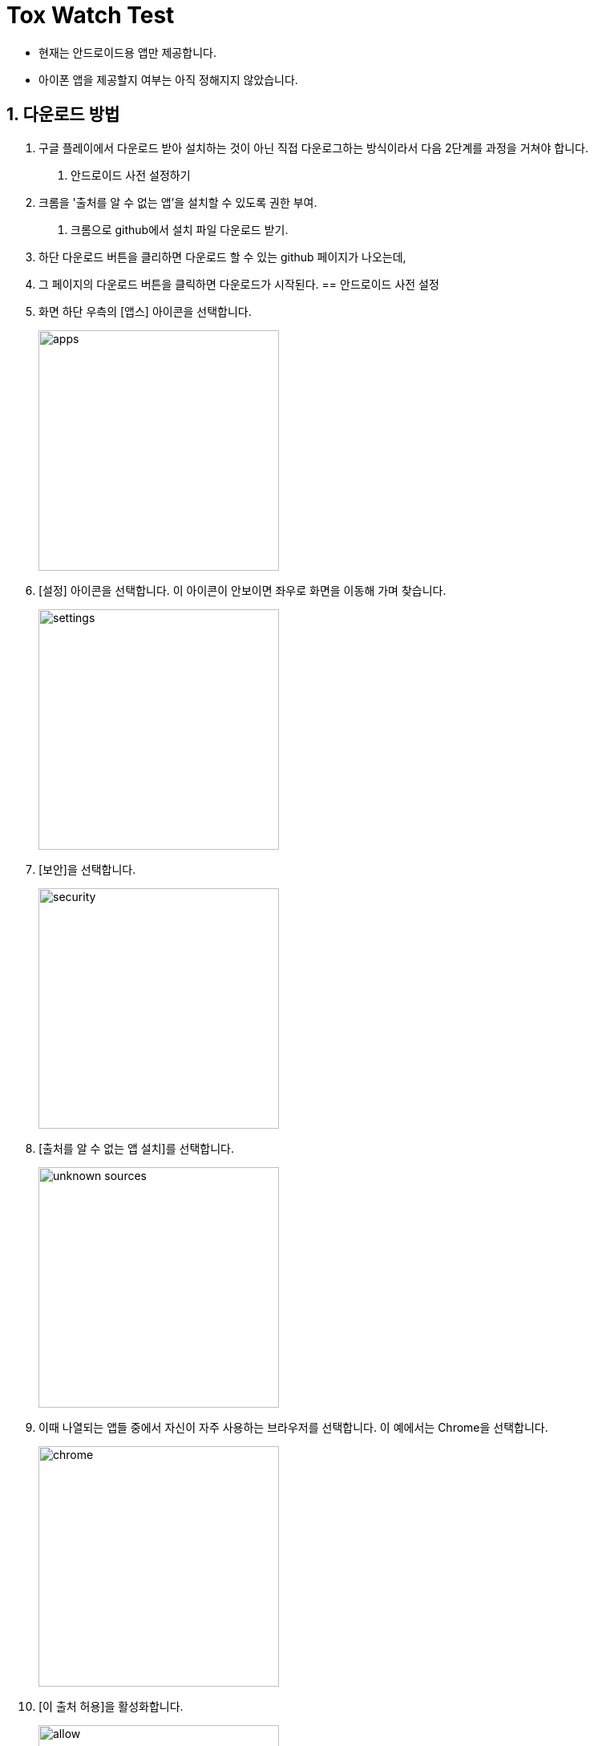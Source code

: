 = Tox Watch Test
:sectnums:


* 현재는 안드로이드용 앱만 제공합니다.

* 아이폰 앱을 제공할지 여부는 아직 정해지지 않았습니다.


== 다운로드 방법
. 구글 플레이에서 다운로드 받아 설치하는 것이 아닌 직접 다운로그하는 방식이라서 다음 2단계를 과정을 거쳐야 합니다.

1. 안드로이드 사전 설정하기
  . 크롬을 '출처를 알 수 없는 앱'을 설치할 수 있도록 권한 부여.
  
2. 크롬으로 github에서 설치 파일 다운로드 받기.
  . 하단 다운로드 버튼을 클리하면 다운로드 할 수 있는 github 페이지가 나오는데,
  . 그 페이지의 다운로드 버튼을 클릭하면 다운로드가 시작된다.
== 안드로이드 사전 설정

. 화면 하단 우측의 [앱스] 아이콘을 선택합니다.
+
image::img/apps.jpg[width=300]

. [설정] 아이콘을 선택합니다. 이 아이콘이 안보이면 좌우로 화면을 이동해 가며 찾습니다.
+
image::img/settings.jpg[width=300]

. [보안]을 선택합니다.
+
image::img/security.jpg[width=300]

. [출처를 알 수 없는 앱 설치]를 선택합니다.
+
image::img/unknown-sources.jpg[width=300]

. 이때 나열되는 앱들 중에서 자신이 자주 사용하는 브라우저를 선택합니다. 이 예에서는
  Chrome을 선택합니다.
+
image::img/chrome.jpg[width=300]

. [이 출처 허용]을 활성화합니다.
+
image::img/allow.jpg[width=300]



== 설치 및 실행

* 안드로이드 폰에서 위에서  선택한 브라우저를 실행한 후, 이 사이트를 재방문해 아래의
  다운로드 링크를 클릭하면 자동으로 설치가 진행욉니다

=== 다운로드

* link:build/toxwatch-20201030.apk[toxwatch-20201030.apk] (10.6MB)

* 다음과 같은 내용의 페이지가 뜨는 경우에는, 그 위의 `Download` 버튼을 클릭합니다.
+
image::img/download.jpg[width=300]


=== 실행 

. 화면 하단 우측의 [앱스] 아이콘을 선택합니다.
+
image::img/apps.jpg[width=300]

. [Tox Watch] 아이콘을 찾아 선택하면 앱이 실행됩니다. 이 아이콘이 안보이면 좌우로 화면을
  이동해 가며 찾습니다.
+
image::img/toxwatch.jpg[width=300]


== 테스트시 유의 사항

* 이번 버전은 최초의 테스트 버전이어서 구현된 기능이 완벽하지 않습니다.

* 이번 버전에서는 세세한 기능보다는 전체적인 화면의 내용과 디자인 그리고 화면 간의
  연계성에 주목해서 추가/삭제해야 할 내용들 위주로 검토해 주시기 바랍니다.

* 테스트의 편의를 위해 각 화면의 입력 항목의 값들에 대한 검사는 현재 수행하지 않고
  있습니다. 다시 말해, 각 화면의 필수 입력 항목들을 모두 입력하지 않아도 이번 버전에서는
  화면 사이의 자유로운 전환이 허용됩니다.


=== 현재까지 제기된 문제점들

* 광고문구 제출 후, 성공/실패 화면은 메시지 박스가 아닌 다른 방식으로의 전환이 필요하다.

* 광고 문구 제출후, 나오는 선택 메시지 박스에서 [새 광고문구 입력]을 선택하면, 기존
  입력한 데이타들이 그대로 잔존해 있다.

* 앱 종료후 재실행하면 [장소] 입력창에 기존에 입력한 데이터가 잔존해 있다.

* 화면 상단 우측에 메뉴 아이콘을 추가할 필요가 있다.
** 추가할 메뉴 항목: 제품사진 리스트 / 광고문구 사진 리스트
